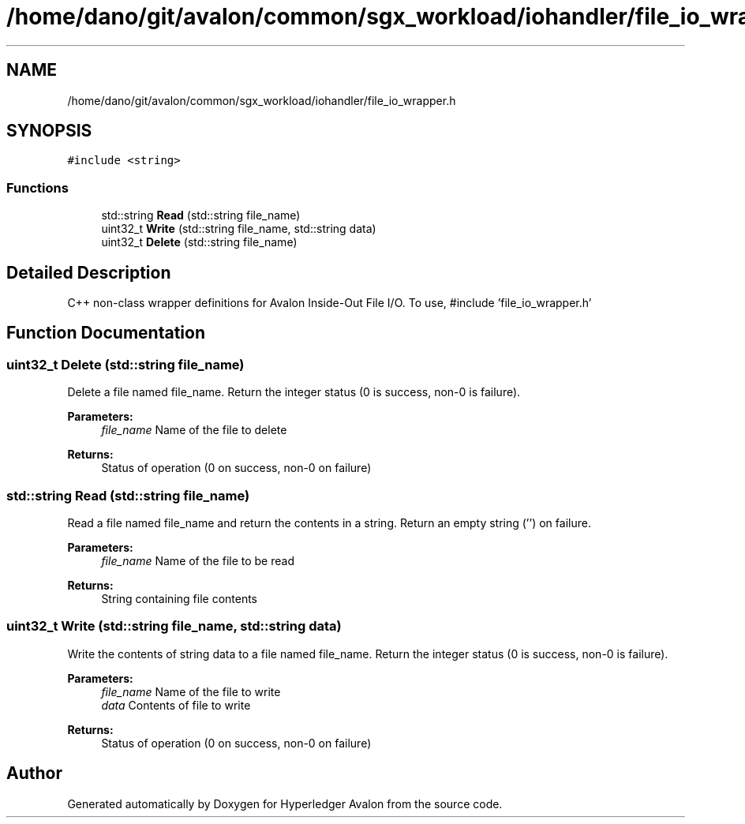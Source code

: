 .TH "/home/dano/git/avalon/common/sgx_workload/iohandler/file_io_wrapper.h" 3 "Wed May 6 2020" "Version 0.5.0.dev1" "Hyperledger Avalon" \" -*- nroff -*-
.ad l
.nh
.SH NAME
/home/dano/git/avalon/common/sgx_workload/iohandler/file_io_wrapper.h
.SH SYNOPSIS
.br
.PP
\fC#include <string>\fP
.br

.SS "Functions"

.in +1c
.ti -1c
.RI "std::string \fBRead\fP (std::string file_name)"
.br
.ti -1c
.RI "uint32_t \fBWrite\fP (std::string file_name, std::string data)"
.br
.ti -1c
.RI "uint32_t \fBDelete\fP (std::string file_name)"
.br
.in -1c
.SH "Detailed Description"
.PP 
C++ non-class wrapper definitions for Avalon Inside-Out File I/O\&. To use, #include 'file_io_wrapper\&.h' 
.SH "Function Documentation"
.PP 
.SS "uint32_t Delete (std::string file_name)"
Delete a file named file_name\&. Return the integer status (0 is success, non-0 is failure)\&.
.PP
\fBParameters:\fP
.RS 4
\fIfile_name\fP Name of the file to delete 
.RE
.PP
\fBReturns:\fP
.RS 4
Status of operation (0 on success, non-0 on failure) 
.RE
.PP

.SS "std::string Read (std::string file_name)"
Read a file named file_name and return the contents in a string\&. Return an empty string ('') on failure\&.
.PP
\fBParameters:\fP
.RS 4
\fIfile_name\fP Name of the file to be read 
.RE
.PP
\fBReturns:\fP
.RS 4
String containing file contents 
.RE
.PP

.SS "uint32_t Write (std::string file_name, std::string data)"
Write the contents of string data to a file named file_name\&. Return the integer status (0 is success, non-0 is failure)\&.
.PP
\fBParameters:\fP
.RS 4
\fIfile_name\fP Name of the file to write 
.br
\fIdata\fP Contents of file to write 
.RE
.PP
\fBReturns:\fP
.RS 4
Status of operation (0 on success, non-0 on failure) 
.RE
.PP

.SH "Author"
.PP 
Generated automatically by Doxygen for Hyperledger Avalon from the source code\&.
